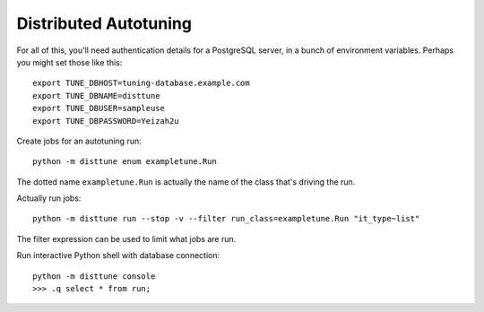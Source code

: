 Distributed Autotuning
======================

For all of this, you'll need authentication details for a PostgreSQL server,
in a bunch of environment variables. Perhaps you might set those like this::

    export TUNE_DBHOST=tuning-database.example.com
    export TUNE_DBNAME=disttune
    export TUNE_DBUSER=sampleuse
    export TUNE_DBPASSWORD=Yeizah2u

Create jobs for an autotuning run::

    python -m disttune enum exampletune.Run

The dotted name ``exampletune.Run`` is actually the name of the
class that's driving the run.

Actually run jobs::

    python -m disttune run --stop -v --filter run_class=exampletune.Run "it_type~list"

The filter expression can be used to limit what jobs are run.

Run interactive Python shell with database connection::

    python -m disttune console
    >>> .q select * from run;
